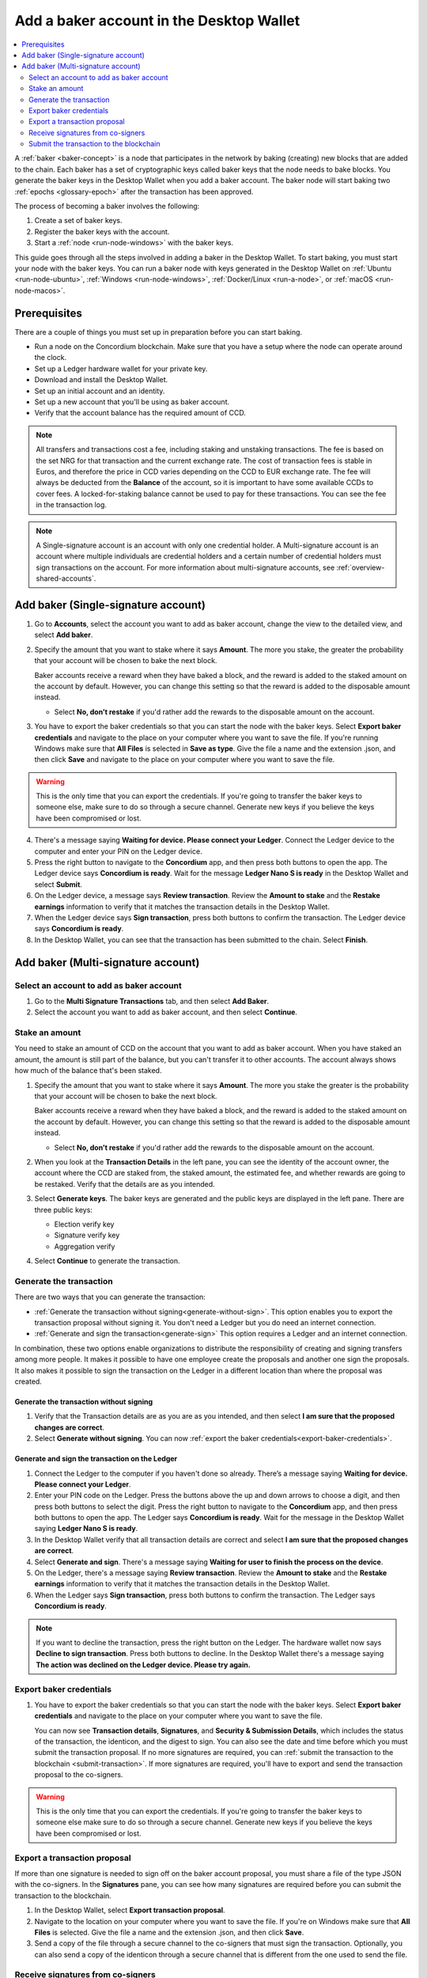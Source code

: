 .. _create-baker-desktop:

=========================================
Add a baker account in the Desktop Wallet
=========================================

.. contents::
    :local:
    :backlinks: none
    :depth: 2

A :ref:`baker <baker-concept>` is a node that participates in the network by baking (creating) new blocks that are added to the chain. Each baker has a set of cryptographic keys called baker keys that the node needs to bake blocks. You generate the baker keys in the Desktop Wallet when you add a baker account. The baker node will start baking two :ref:`epochs <glossary-epoch>` after the transaction has been approved.

The process of becoming a baker involves the following:

#. Create a set of baker keys.
#. Register the baker keys with the account.
#. Start a :ref:`node <run-node-windows>` with the baker keys.

This guide goes through all the steps involved in adding a baker in the Desktop Wallet. To start baking, you must start your node with the baker keys. You can run a baker node with keys generated in the Desktop Wallet on :ref:`Ubuntu <run-node-ubuntu>`, :ref:`Windows <run-node-windows>`, :ref:`Docker/Linux <run-a-node>`, or :ref:`macOS <run-node-macos>`.


Prerequisites
=============
There are a couple of things you must set up in preparation before you can start baking.

- Run a node on the Concordium blockchain. Make sure that you have a setup where the node can operate around the clock.
- Set up a Ledger hardware wallet for your private key.
- Download and install the Desktop Wallet.
- Set up an initial account and an identity.
- Set up a new account that you'll be using as baker account.
- Verify that the account balance has the required amount of CCD.

.. Note::

   All transfers and transactions cost a fee, including staking and unstaking transactions. The fee is based on the set NRG for that transaction and the current exchange rate.
   The cost of transaction fees is stable in Euros, and therefore the price in CCD varies depending on the CCD to EUR exchange rate. The fee will always be deducted from the **Balance** of the account, so it is important to have some available CCDs to cover fees. A locked-for-staking balance cannot be used to pay for these transactions.
   You can see the fee in the transaction log.

.. Note::

   A Single-signature account is an account with only one credential holder. A Multi-signature account is an account where multiple individuals are credential holders and a certain number of credential holders must sign transactions on the account. For more information about multi-signature accounts, see :ref:`overview-shared-accounts`.

Add baker (Single-signature account)
====================================

#. Go to **Accounts**, select the account you want to add as baker account, change the view to the detailed view, and select **Add baker**.

#. Specify the amount that you want to stake where it says **Amount**. The more you stake, the greater the probability that your account will be chosen to bake the next block.

   Baker accounts receive a reward when they have baked a block, and the reward
   is added to the staked amount on the account by default. However, you can change this setting so that the reward is added to the disposable amount instead.

   -  Select **No, don’t restake** if you'd rather add the rewards to the disposable amount on the account.

#. You have to export the baker credentials so that you can start the node with the baker keys. Select **Export baker credentials** and navigate to the place on your computer where you want to save the file. If you're running Windows make sure that **All Files** is selected in **Save as type**. Give the file a name and the extension .json, and then click **Save** and navigate to the place on your computer where you want to save the file.

.. Warning::
      This is the only time that you can export the credentials. If you're going to transfer the baker keys to someone else, make sure to do so through a secure channel. Generate new keys if you believe the keys have been compromised or lost.

4. There's a message saying **Waiting for device. Please connect your Ledger**. Connect the Ledger device to the computer and enter your PIN on the Ledger device.

#. Press the right button to navigate to the **Concordium** app, and then press both buttons to open the app. The Ledger device says **Concordium is ready**. Wait for the message **Ledger Nano S is ready** in the Desktop Wallet and select **Submit**.

#. On the Ledger device, a message says **Review transaction**. Review the **Amount to stake** and the **Restake earnings** information to verify that it matches the transaction details in the Desktop Wallet.

#. When the Ledger device says **Sign transaction**, press both buttons to confirm the transaction. The Ledger device says **Concordium is ready**.

#. In the Desktop Wallet, you can see that the transaction has been submitted to the chain. Select **Finish**.

Add baker (Multi-signature account)
===================================

Select an account to add as baker account
-----------------------------------------

#. Go to the **Multi Signature Transactions** tab, and then select **Add Baker**.

#. Select the account you want to add as baker account, and then select **Continue**.

Stake an amount
---------------

You need to stake an amount of CCD on the account that you want to add as baker account. When you have staked an amount, the amount is still part of the balance, but you can't transfer it to other accounts. The account always shows how much of the balance that's been staked.

#. Specify the amount that you want to stake where it says **Amount**. The more you stake the greater is the probability that your account will be chosen to bake the next block.

   Baker accounts receive a reward when they have baked a block, and the reward
   is added to the staked amount on the account by default. However, you can change this setting so that the reward is added to the disposable amount instead.

   -  Select **No, don’t restake** if you'd rather add the rewards to the disposable amount on the account.

#. When you look at the **Transaction Details** in the left pane, you can see the identity of the account owner, the account where the CCD are staked from, the staked amount, the estimated fee, and whether rewards are going to be restaked. Verify that the details are as you intended.

#. Select **Generate keys**. The baker keys are generated and the public keys are displayed in the left pane. There are three public keys:

   - Election verify key
   - Signature verify key
   - Aggregation verify

#. Select **Continue** to generate the transaction.

Generate the transaction
------------------------

There are two ways that you can generate the transaction:

-  :ref:`Generate the transaction without signing<generate-without-sign>`. This option enables you to export the transaction proposal without signing it. You don't need a Ledger but you do need an internet connection.

-  :ref:`Generate and sign the transaction<generate-sign>` This option requires a Ledger and an internet connection.

In combination, these two options enable organizations to distribute the responsibility of creating and signing transfers among more people. It makes it possible to have one employee create the proposals and another one sign the proposals. It also makes it possible to sign the transaction on the Ledger in a different location than where the proposal was created.

.. _generate-without-sign:

Generate the transaction without signing
~~~~~~~~~~~~~~~~~~~~~~~~~~~~~~~~~~~~~~~~

#. Verify that the Transaction details are as you are as you intended, and then select **I am sure that the proposed changes are correct**.

#. Select **Generate without signing**. You can now :ref:`export the baker credentials<export-baker-credentials>`.

.. _generate-sign:

Generate and sign the transaction on the Ledger
~~~~~~~~~~~~~~~~~~~~~~~~~~~~~~~~~~~~~~~~~~~~~~~

#. Connect the Ledger to the computer if you haven't done so already. There’s a message saying **Waiting for device. Please connect your Ledger**.

#. Enter your PIN code on the Ledger. Press the buttons above the up and down arrows to choose a digit, and then press both buttons to select the digit. Press the right button to navigate to the **Concordium** app, and then press both buttons to open the app. The Ledger says **Concordium is ready**. Wait for the message in the Desktop Wallet saying **Ledger Nano S is ready**.

#. In the Desktop Wallet verify that all transaction details are correct and select **I am sure that the proposed changes are correct**.

#. Select **Generate and sign**. There's a message saying **Waiting for user to finish the process on the device**.

#. On the Ledger, there's a message saying **Review transaction**. Review the **Amount to stake** and the **Restake earnings** information to verify that it matches the transaction details in the Desktop Wallet.

#. When the Ledger says **Sign transaction**, press both buttons to confirm the transaction. The Ledger says **Concordium is ready**.

.. Note::
    If  you want to decline the transaction, press the right button on the Ledger. The hardware wallet now says **Decline to sign transaction**. Press both buttons to decline. In the Desktop Wallet there's a message saying **The action was declined on the Ledger device. Please try again.**

    .. _export-baker-credentials:

Export baker credentials
------------------------

#. You have to export the baker credentials so that you can start the node with the baker keys. Select **Export baker credentials** and navigate to the place on your computer where you want to save the file.

   You can now see **Transaction details**, **Signatures**, and **Security & Submission Details**, which includes the status of the transaction, the identicon, and the digest to sign. You can also see the date and time before which you must submit the transaction proposal. If no more signatures are required, you can :ref:`submit the transaction to the blockchain <submit-transaction>`. If more signatures are required, you'll have to export and send the transaction proposal to the co-signers.

.. Warning::
    This is the only time that you can export the credentials. If you're going to transfer the baker keys to someone else make sure to do so through a secure channel. Generate new keys if you believe the keys have been compromised or lost.

Export a transaction proposal
-----------------------------
If more than one signature is needed to sign off on the baker account proposal, you must share a file of the type JSON with the co-signers. In the **Signatures** pane, you can see how many signatures are required before you can submit the transaction to the blockchain.

#. In the Desktop Wallet, select **Export transaction proposal**.

#. Navigate to the location on your computer where you want to save the file. If you're on Windows make sure that **All Files** is selected. Give the file a name and the extension .json, and then click **Save**.

#. Send a copy of the file through a secure channel to the co-signers that must sign the transaction. Optionally, you can also send a copy of the identicon through a secure channel that is different from the one used to send the file.

Receive signatures from co-signers
----------------------------------

When the co-signers have signed the transaction, they return the signed transaction proposal to you, and you have to import the files into the Desktop Wallet before you can submit the transaction to the chain.

#. If you left the page with the account transaction, go to **Multi-signature Transactions**, and then select **Your proposed transactions**. If you're still on the same page, go to step 3.

#. Select the transaction that you want to submit to the chain. You can see an overview of the transaction details and an overview of the signatures. You can also see that the status of the transaction is **Unsubmitted**, and you can see the identicon, and the transaction hash.

#. Select **Browse to file** and then navigate to the location on your computer where you saved the signed transaction files. Select the relevant files, and then select **OK**. The files are uploaded to the Desktop Wallet and added to the list of signatures. Alternatively, you can drag and drop the signature files from their location on the computer and on to the Desktop Wallet.

.. _submit-transaction:

Submit the transaction to the blockchain
----------------------------------------
When you have received and added all the required signatures, you can submit the transaction to the blockchain.

#. Review the transaction details carefully to ensure that all information is correct.

#. Select **I understand this is the final submission, and that it cannot be reverted.**

   -  If you don't want to submit the transaction to the chain, you can select **Cancel**. The proposal is no longer active; however it is still visible in the list of proposals.

#. Select **Submit transaction to chain.** The transaction is submitted to the chain and finalized on the Ledger.

#. Select **Finish** to leave the page.

.. Warning::
    Transactions on the blockchain are permanent. That is, they are irreversible and can't be deleted. Therefore, carefully review that you have selected the right account to add as baker, and that you have entered the correct amount to stake.
